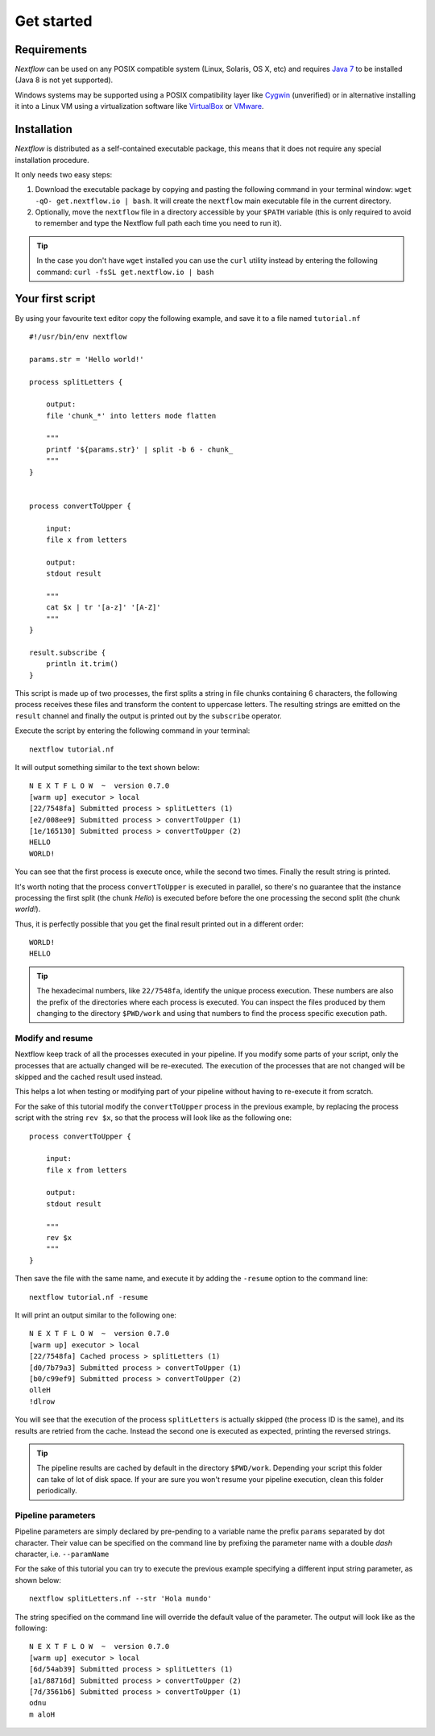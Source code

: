 *******************
Get started
*******************

Requirements
============

`Nextflow` can be used on any POSIX compatible system (Linux, Solaris, OS X, etc) and
requires `Java 7 <http://www.oracle.com/technetwork/java/javase/downloads/index.html>`_ to be installed
(Java 8 is not yet supported).

Windows systems may be supported using a POSIX compatibility layer like `Cygwin <http://www.cygwin.com>`_ (unverified) or
in alternative installing it into a Linux VM using a virtualization software like `VirtualBox <http://www.virtualbox.org>`_
or `VMware <http://www.vmware.com/>`_.


Installation
============

`Nextflow` is distributed as a self-contained executable package, this means that it does not require any special installation procedure.

It only needs two easy steps:

#.  Download the executable package by copying and pasting the following command in your terminal
    window: ``wget -qO- get.nextflow.io | bash``.
    It will create the ``nextflow`` main executable file in the current directory.

#.  Optionally, move the ``nextflow`` file in a directory accessible by your ``$PATH`` variable
    (this is only required to avoid to remember and type the Nextflow full path each time you need to run it).

.. tip:: In the case you don't have ``wget`` installed you can use the ``curl`` utility instead by entering
   the following command: ``curl -fsSL get.nextflow.io | bash``


Your first script
==================

By using your favourite text editor copy the following example, and save it to a file named ``tutorial.nf`` ::

    #!/usr/bin/env nextflow

    params.str = 'Hello world!'

    process splitLetters {

        output:
        file 'chunk_*' into letters mode flatten

        """
        printf '${params.str}' | split -b 6 - chunk_
        """
    }


    process convertToUpper {

        input:
        file x from letters

        output:
        stdout result

        """
        cat $x | tr '[a-z]' '[A-Z]'
        """
    }

    result.subscribe {
        println it.trim()
    }


This script is made up of two processes, the first splits a string in file chunks containing 6 characters,
the following process receives these files and transform the content to uppercase letters.
The resulting strings are emitted on the ``result`` channel and finally the output is printed out by the
``subscribe`` operator.



Execute the script by entering the following command in your terminal::

   nextflow tutorial.nf

It will output something similar to the text shown below::

    N E X T F L O W  ~  version 0.7.0
    [warm up] executor > local
    [22/7548fa] Submitted process > splitLetters (1)
    [e2/008ee9] Submitted process > convertToUpper (1)
    [1e/165130] Submitted process > convertToUpper (2)
    HELLO
    WORLD!


You can see that the first process is execute once, while the second two times. Finally the result string is printed.

It's worth noting that the process ``convertToUpper`` is executed in parallel, so there's no guarantee that the instance
processing the first split (the chunk `Hello`) is executed before before the one processing the second split (the chunk `world!`).

Thus, it is perfectly possible that you get the final result printed out in a different order::

    WORLD!
    HELLO



.. tip:: The hexadecimal numbers, like ``22/7548fa``, identify the unique process execution. These numbers are
  also the prefix of the directories where each process is executed. You can inspect the files produced by them
  changing to the directory ``$PWD/work`` and using that numbers to find the process specific execution path.


Modify and resume
------------------

Nextflow keep track of all the processes executed in your pipeline. If you modify some parts of your script,
only the processes that are actually changed will be re-executed. The execution of the processes that are not changed
will be skipped and the cached result used instead.

This helps a lot when testing or modifying part of your pipeline without having to re-execute it from scratch.

For the sake of this tutorial modify the ``convertToUpper`` process in the previous example, by replacing the
process script with the string ``rev $x``, so that the process will look like as the following one::

    process convertToUpper {

        input:
        file x from letters

        output:
        stdout result

        """
        rev $x
        """
    }

Then save the file with the same name, and execute it by adding the ``-resume`` option to the command line::

    nextflow tutorial.nf -resume


It will print an output similar to the following one::

    N E X T F L O W  ~  version 0.7.0
    [warm up] executor > local
    [22/7548fa] Cached process > splitLetters (1)
    [d0/7b79a3] Submitted process > convertToUpper (1)
    [b0/c99ef9] Submitted process > convertToUpper (2)
    olleH
    !dlrow


You will see that the execution of the process ``splitLetters`` is actually skipped (the process ID is the same), and
its results are retried from the cache. Instead the second one is executed as expected, printing the reversed strings.


.. tip:: The pipeline results are cached by default in the directory ``$PWD/work``. Depending your script this folder
  can take of lot of disk space. If your are sure you won't resume your pipeline execution, clean this folder periodically.

Pipeline parameters
--------------------

Pipeline parameters are simply declared by pre-pending to a variable name the prefix ``params`` separated by dot character.
Their value can be specified on the command line by prefixing the parameter name with a double `dash` character, i.e. ``--paramName``

For the sake of this tutorial you can try to execute the previous example specifying a different input
string parameter, as shown below::

  nextflow splitLetters.nf --str 'Hola mundo'


The string specified on the command line will override the default value of the parameter. The output
will look like as the following::

    N E X T F L O W  ~  version 0.7.0
    [warm up] executor > local
    [6d/54ab39] Submitted process > splitLetters (1)
    [a1/88716d] Submitted process > convertToUpper (2)
    [7d/3561b6] Submitted process > convertToUpper (1)
    odnu
    m aloH








